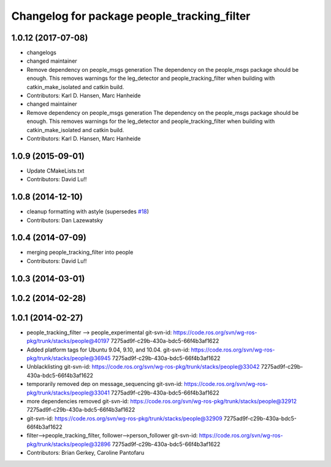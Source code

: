 ^^^^^^^^^^^^^^^^^^^^^^^^^^^^^^^^^^^^^^^^^^^^
Changelog for package people_tracking_filter
^^^^^^^^^^^^^^^^^^^^^^^^^^^^^^^^^^^^^^^^^^^^

1.0.12 (2017-07-08)
-------------------
* changelogs
* changed maintainer
* Remove dependency on people_msgs generation
  The dependency on the people_msgs package should be enough. This removes
  warnings for the leg_detector and people_tracking_filter when building
  with catkin_make_isolated and catkin build.
* Contributors: Karl D. Hansen, Marc Hanheide

* changed maintainer
* Remove dependency on people_msgs generation
  The dependency on the people_msgs package should be enough. This removes
  warnings for the leg_detector and people_tracking_filter when building
  with catkin_make_isolated and catkin build.
* Contributors: Karl D. Hansen, Marc Hanheide

1.0.9 (2015-09-01)
------------------
* Update CMakeLists.txt
* Contributors: David Lu!!

1.0.8 (2014-12-10)
------------------
* cleanup formatting with astyle (supersedes `#18 <https://github.com/wg-perception/people/issues/18>`_)
* Contributors: Dan Lazewatsky

1.0.4 (2014-07-09)
------------------
* merging people_tracking_filter into people
* Contributors: David Lu!!

1.0.3 (2014-03-01)
------------------

1.0.2 (2014-02-28)
------------------

1.0.1 (2014-02-27)
------------------
* people_tracking_filter --> people_experimental
  git-svn-id: https://code.ros.org/svn/wg-ros-pkg/trunk/stacks/people@40197 7275ad9f-c29b-430a-bdc5-66f4b3af1622
* Added platform tags for Ubuntu 9.04, 9.10, and 10.04.
  git-svn-id: https://code.ros.org/svn/wg-ros-pkg/trunk/stacks/people@36945 7275ad9f-c29b-430a-bdc5-66f4b3af1622
* Unblacklisting
  git-svn-id: https://code.ros.org/svn/wg-ros-pkg/trunk/stacks/people@33042 7275ad9f-c29b-430a-bdc5-66f4b3af1622
* temporarily removed dep on message_sequencing
  git-svn-id: https://code.ros.org/svn/wg-ros-pkg/trunk/stacks/people@33041 7275ad9f-c29b-430a-bdc5-66f4b3af1622
* more dependencies removed
  git-svn-id: https://code.ros.org/svn/wg-ros-pkg/trunk/stacks/people@32912 7275ad9f-c29b-430a-bdc5-66f4b3af1622
* git-svn-id: https://code.ros.org/svn/wg-ros-pkg/trunk/stacks/people@32909 7275ad9f-c29b-430a-bdc5-66f4b3af1622
* filter-->people_tracking_filter, follower-->person_follower
  git-svn-id: https://code.ros.org/svn/wg-ros-pkg/trunk/stacks/people@32896 7275ad9f-c29b-430a-bdc5-66f4b3af1622
* Contributors: Brian Gerkey, Caroline Pantofaru
